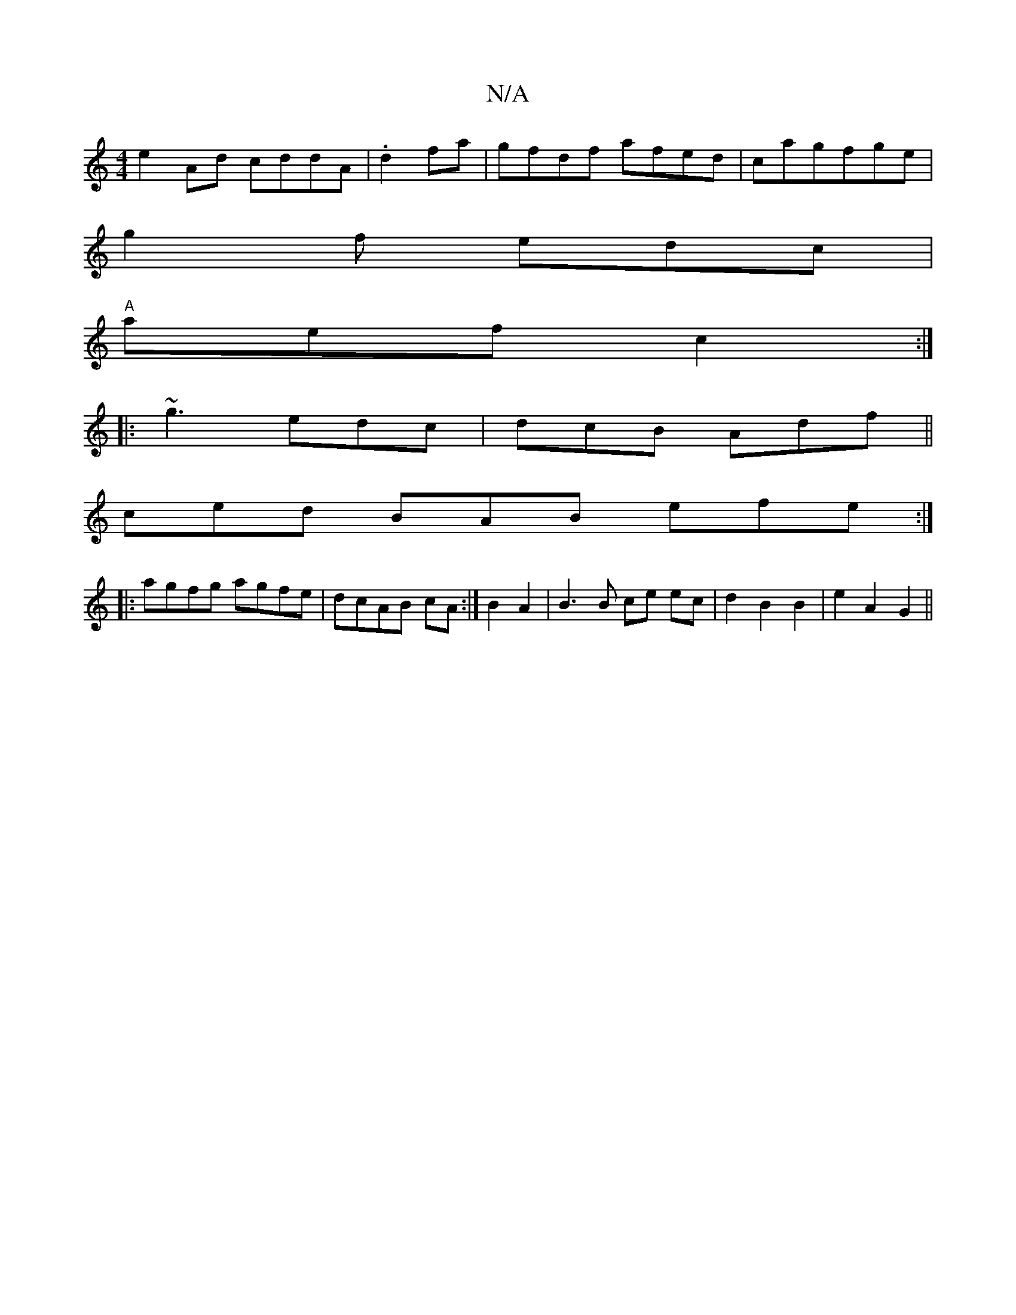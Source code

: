 X:1
T:N/A
M:4/4
R:N/A
K:Cmajor
e2 Ad cddA|.d2fa|gfdf afed|cagfge|
g2f edc|
"A"aef c2:|
|:~g3 edc|dcB Adf||
ced BAB efe :|
|:agfg agfe|dcAB cA:|B2 A2 | B3 B ce ec | d2 B2 B2 | e2 A2 G2 ||

~A2 | f2 e2 cA | G3 B Bd |
A2 | B2 GG AB |
